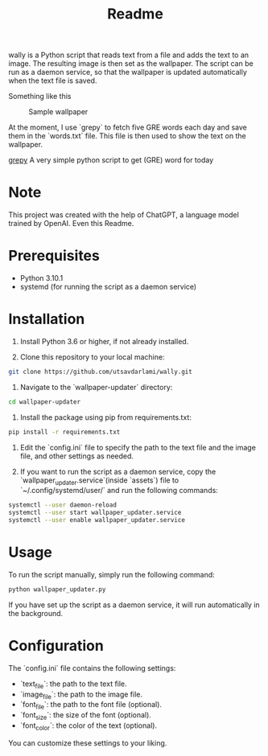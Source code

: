 #+TITLE: Readme 

wally is a Python script that reads text from a file and adds the text to an image. The resulting image is then set as the wallpaper. The script can be run as a daemon service, so that the wallpaper is updated automatically when the text file is saved.

Something like this


#+CAPTION:  Sample wallpaper 
#+attr_html: :width 700 :height 400 :target /blogs
[[./assets/sample.jpg]]


At the moment, I use `grepy` to fetch five GRE words each day and save them in the `words.txt` file. This file is then used to show the text on the wallpaper.

[[https://github.com/NISH1001/grepy][grepy]] A very simple python script to get (GRE) word for today

[[./assets/7mzd1v.jpg]]

* Note 

This project was created with the help of ChatGPT, a language model trained by OpenAI.
Even this Readme.

* Prerequisites

- Python 3.10.1
- systemd (for running the script as a daemon service)

* Installation

1. Install Python 3.6 or higher, if not already installed.

2. Clone this repository to your local machine:

#+BEGIN_SRC sh
git clone https://github.com/utsavdarlami/wally.git
#+END_SRC

3. Navigate to the `wallpaper-updater` directory:

#+BEGIN_SRC sh
cd wallpaper-updater
#+END_SRC

4. Install the package using pip from requirements.txt:

#+BEGIN_SRC sh
pip install -r requirements.txt 
#+END_SRC


5. Edit the `config.ini` file to specify the path to the text file and the image file, and other settings as needed.

6. If you want to run the script as a daemon service, copy the `wallpaper_updater.service`(inside `assets`) file to `~/.config/systemd/user/` and run the following commands:

#+BEGIN_SRC sh
systemctl --user daemon-reload
systemctl --user start wallpaper_updater.service
systemctl --user enable wallpaper_updater.service
#+END_SRC

* Usage

To run the script manually, simply run the following command:

#+BEGIN_SRC sh
python wallpaper_updater.py
#+END_SRC

If you have set up the script as a daemon service, it will run automatically in the background.

* Configuration

The `config.ini` file contains the following settings:

- `text_file`: the path to the text file.
- `image_file`: the path to the image file.
- `font_file`: the path to the font file (optional).
- `font_size`: the size of the font (optional).
- `font_color`: the color of the text (optional).

You can customize these settings to your liking.

